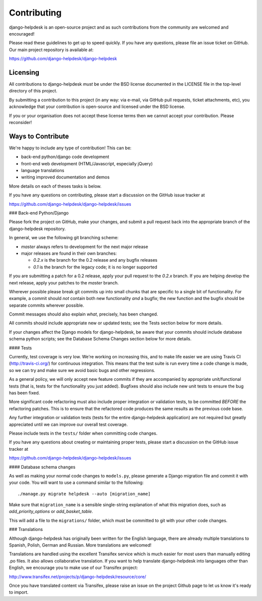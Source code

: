 Contributing
============

django-helpdesk is an open-source project and as such contributions from the
community are welcomed and encouraged!

Please read these guidelines to get up to speed quickly. If you have any
questions, please file an issue ticket on GitHub. Our main project
repository is available at:

https://github.com/django-helpdesk/django-helpdesk

Licensing
---------

All contributions to django-helpdesk *must* be under the BSD license documented
in the LICENSE file in the top-level directory of this project.

By submitting a contribution to this project (in any way: via e-mail,
via GitHub pull requests, ticket attachments, etc), you acknowledge that your
contribution is open-source and licensed under the BSD license.

If you or your organisation does not accept these license terms then we cannot
accept your contribution. Please reconsider!

Ways to Contribute
------------------

We're happy to include any type of contribution! This can be:

* back-end python/django code development
* front-end web development (HTML/Javascript, especially jQuery)
* language translations
* writing improved documentation and demos

More details on each of theses tasks is below.

If you have any questions on contributing, please start a discussion on
the GitHub issue tracker at

https://github.com/django-helpdesk/django-helpdesk/issues

### Back-end Python/Django

Please fork the project on GitHub, make your changes, and submit a
pull request back into the appropriate branch of the
django-helpdesk repository.

In general, we use the following git branching scheme:

* `master` always refers to development for the next major release
* major releases are found in their own branches:

  * `0.2.x` is the branch for the 0.2 release and any bugfix releases
  * `0.1` is the branch for the legacy code; it is no longer supported

If you are submitting a patch for a 0.2 release, apply your pull request
to the `0.2.x` branch. If you are helping develop the next release,
apply your patches to the `master` branch.

Wherever possible please break git commits up into small chunks that are
specific to a single bit of functionality. For example, a commit should *not*
contain both new functionality *and* a bugfix; the new function and the bugfix
should be separate commits wherever possible.

Commit messages should also explain *what*, precisely, has been changed.

All commits should include appropriate new or updated tests; see the Tests
section below for more details.

If your changes affect the Django models for django-helpdesk, be aware
that your commits should include database schema python scripts; see the
Database Schema Changes section below for more details.

#### Tests

Currently, test coverage is very low. We're working on increasing this, and to
make life easier we are using Travis CI (http://travis-ci.org/) for continuous
integration. This means that the test suite is run every time a code change is
made, so we can try and make sure we avoid basic bugs and other regressions.

As a general policy, we will only accept new feature commits if they are
accompanied by appropriate unit/functional tests (that is, tests for the
functionality you just added). Bugfixes should also include new unit tests to
ensure the bug has been fixed.

More significant code refactoring must also include proper integration or
validation tests, to be committed *BEFORE* the refactoring patches. This is to
ensure that the refactored code produces the same results as the previous code
base.

Any further integration or validation tests (tests for the entire
django-helpdesk application) are not required but greatly appreciated until we
can improve our overall test coverage.

Please include tests in the ``tests/`` folder when committing code changes.

If you have any questions about creating or maintaining proper tests, please
start a discussion on the GitHub issue tracker at

https://github.com/django-helpdesk/django-helpdesk/issues

#### Database schema changes

As well as making your normal code changes to ``models.py``, please generate a
Django migration file and commit it with your code. You will want to use a
command similar to the following::

    ./manage.py migrate helpdesk --auto [migration_name]

Make sure that ``migration_name`` is a sensible single-string explanation of
what this migration does, such as *add_priority_options* or *add_basket_table*.

This will add a file to the ``migrations/`` folder, which must be committed to
git with your other code changes.

### Translations

Although django-helpdesk has originally been written for the English language,
there are already multiple translations to Spanish, Polish, German and Russian.
More translations are welcomed!

Translations are handled using the excellent Transifex service which is much
easier for most users than manually editing .po files. It also allows
collaborative translation. If you want to help translate django-helpdesk into
languages other than English, we encourage you to make use of our Transifex
project:

http://www.transifex.net/projects/p/django-helpdesk/resource/core/

Once you have translated content via Transifex, please raise an issue on the
project Github page to let us know it's ready to import.
